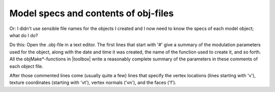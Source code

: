 
.. _qs-objspecs:

=====================================
Model specs and contents of obj-files
=====================================

Or: I didn't use sensible file names for the objects I created and I
now need to know the specs of each model object; what do I do?

Do this: Open the .obj-file in a text editor.  The first lines that
start with '#' give a summary of the modulation parameters used for
the object, along with the date and time it was created, the name of
the function used to create it, and so forth.  All the
objMake*-functions in |toolbox| write a reasonably complete summary of
the parameters in these comments of each object file.

After those commented lines come (usually quite a few) lines that
specify the vertex locations (lines starting with 'v'), texture
coordinates (starting with 'vt'), vertex normals ('vn'), and the faces
('f').
